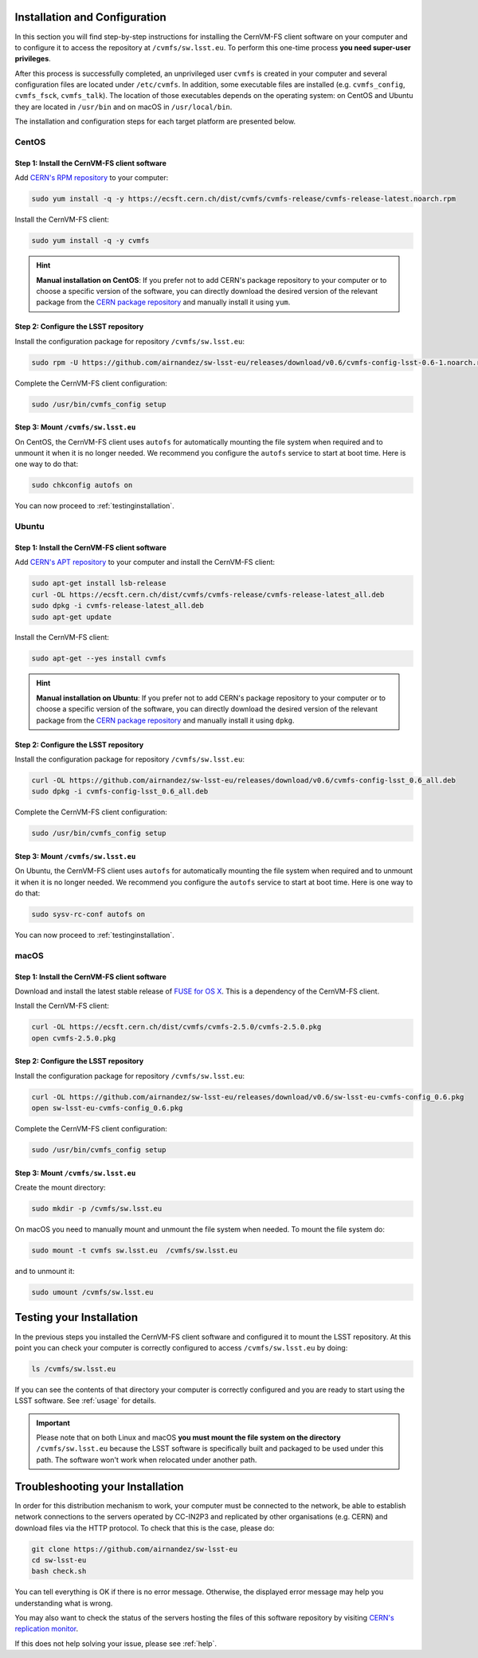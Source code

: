 .. _installation:

******************************
Installation and Configuration
******************************


In this section you will find step-by-step instructions for installing the CernVM-FS client software on your computer and to configure it to access the repository at ``/cvmfs/sw.lsst.eu``. To perform this one-time process **you need super-user privileges**.

After this process is successfully completed, an unprivileged user ``cvmfs`` is created in your computer and several configuration files are located under ``/etc/cvmfs``. In addition, some executable files are installed (e.g. ``cvmfs_config``, ``cvmfs_fsck``, ``cvmfs_talk``). The location of those executables depends on the operating system: on CentOS and Ubuntu they are located in ``/usr/bin`` and on macOS in ``/usr/local/bin``.

The installation and configuration steps for each target platform are presented below.

CentOS
======

Step 1: Install the CernVM-FS client software
---------------------------------------------

Add `CERN's RPM repository <https://cernvm.cern.ch/portal/filesystem/downloads>`_ to your computer:

.. code-block:: bash
 
    sudo yum install -q -y https://ecsft.cern.ch/dist/cvmfs/cvmfs-release/cvmfs-release-latest.noarch.rpm
 
Install the CernVM-FS client:

.. code-block:: bash

    sudo yum install -q -y cvmfs
 
.. hint::
   **Manual installation on CentOS**: If you prefer not to add CERN's package repository to your computer or to choose a specific version of the software, you can directly download the desired version of the relevant package from the `CERN package repository <https://cernvm.cern.ch/portal/filesystem/downloads>`_ and manually install it using ``yum``.


Step 2: Configure the LSST repository
-------------------------------------

Install the configuration package for repository ``/cvmfs/sw.lsst.eu``:

.. code-block:: bash 

    sudo rpm -U https://github.com/airnandez/sw-lsst-eu/releases/download/v0.6/cvmfs-config-lsst-0.6-1.noarch.rpm

Complete the CernVM-FS client configuration:

.. code-block:: bash 

    sudo /usr/bin/cvmfs_config setup


Step 3: Mount ``/cvmfs/sw.lsst.eu`` 
-----------------------------------

On CentOS, the CernVM-FS client uses ``autofs`` for automatically mounting the file system when required and to unmount it when it is no longer needed. We recommend you configure the ``autofs`` service to start at boot time. Here is one way to do that:

.. code-block:: bash 

    sudo chkconfig autofs on

You can now proceed to :ref:`testinginstallation`.

Ubuntu
======

Step 1: Install the CernVM-FS client software
---------------------------------------------

Add `CERN's APT repository <https://cernvm.cern.ch/portal/filesystem/downloads>`_ to your computer and install the CernVM-FS client:

.. code-block:: bash
 
    sudo apt-get install lsb-release
    curl -OL https://ecsft.cern.ch/dist/cvmfs/cvmfs-release/cvmfs-release-latest_all.deb
    sudo dpkg -i cvmfs-release-latest_all.deb
    sudo apt-get update

Install the CernVM-FS client:

.. code-block:: bash
 
    sudo apt-get --yes install cvmfs

.. hint::
   **Manual installation on Ubuntu**: If you prefer not to add CERN's package repository to your computer or to choose a specific version of the software, you can directly download the desired version of the relevant package from the `CERN package repository <https://cernvm.cern.ch/portal/filesystem/downloads>`_ and manually install it using ``dpkg``.


Step 2: Configure the LSST repository
-------------------------------------

Install the configuration package for repository ``/cvmfs/sw.lsst.eu``:

.. code-block:: bash 

    curl -OL https://github.com/airnandez/sw-lsst-eu/releases/download/v0.6/cvmfs-config-lsst_0.6_all.deb
    sudo dpkg -i cvmfs-config-lsst_0.6_all.deb

Complete the CernVM-FS client configuration:

.. code-block:: bash 

    sudo /usr/bin/cvmfs_config setup


Step 3: Mount ``/cvmfs/sw.lsst.eu`` 
-----------------------------------

On Ubuntu, the CernVM-FS client uses ``autofs`` for automatically mounting the file system when required and to unmount it when it is no longer needed. We recommend you configure the ``autofs`` service to start at boot time. Here is one way to do that:

.. code-block:: bash 

    sudo sysv-rc-conf autofs on

You can now proceed to :ref:`testinginstallation`.

macOS
=====

Step 1: Install the CernVM-FS client software
---------------------------------------------

Download and install the latest stable release of `FUSE for OS X <https://osxfuse.github.io>`_. This is a dependency of the CernVM-FS client.

Install the CernVM-FS client:

.. code-block:: bash 

    curl -OL https://ecsft.cern.ch/dist/cvmfs/cvmfs-2.5.0/cvmfs-2.5.0.pkg
    open cvmfs-2.5.0.pkg


Step 2: Configure the LSST repository
-------------------------------------

Install the configuration package for repository ``/cvmfs/sw.lsst.eu``:

.. code-block:: bash 

    curl -OL https://github.com/airnandez/sw-lsst-eu/releases/download/v0.6/sw-lsst-eu-cvmfs-config_0.6.pkg
    open sw-lsst-eu-cvmfs-config_0.6.pkg

Complete the CernVM-FS client configuration:

.. code-block:: bash 

    sudo /usr/bin/cvmfs_config setup


Step 3: Mount ``/cvmfs/sw.lsst.eu`` 
-----------------------------------

Create the mount directory:

.. code-block:: bash 

    sudo mkdir -p /cvmfs/sw.lsst.eu

On macOS you need to manually mount and unmount the file system when needed. To mount the file system do:

.. code-block:: bash 

    sudo mount -t cvmfs sw.lsst.eu  /cvmfs/sw.lsst.eu

and to unmount it:

.. code-block:: bash

    sudo umount /cvmfs/sw.lsst.eu


.. _testinginstallation:

*************************
Testing your Installation
*************************

In the previous steps you installed the CernVM-FS client software and configured it to mount the LSST repository. At this point you can check your computer is correctly configured to access ``/cvmfs/sw.lsst.eu`` by doing:

.. code-block:: bash 

    ls /cvmfs/sw.lsst.eu

If you can see the contents of that directory your computer is correctly configured and you are ready to start using the LSST software. See :ref:`usage` for details.

.. important::

    Please note that on both Linux and macOS **you must mount the file system on the directory** ``/cvmfs/sw.lsst.eu`` because the LSST software is specifically built and packaged to be used under this path. The software won't work when relocated under another path.

.. _troubleshooting:

*********************************
Troubleshooting your Installation
*********************************

In order for this distribution mechanism to work, your computer must be connected to the network, be able to establish network connections to the servers operated by CC-IN2P3 and replicated by other organisations (e.g. CERN) and download files via the HTTP protocol. To check that this is the case, please do:

.. code-block:: bash
 
        git clone https://github.com/airnandez/sw-lsst-eu
        cd sw-lsst-eu
        bash check.sh

You can tell everything is OK if there is no error message. Otherwise, the displayed error message may help you understanding what is wrong.

You may also want to check the status of the servers hosting the files of this software repository by visiting `CERN's replication monitor <http://cernvm-monitor.cern.ch/cvmfs-monitor/sw.lsst.eu/>`_.

If this does not help solving your issue, please see :ref:`help`.

